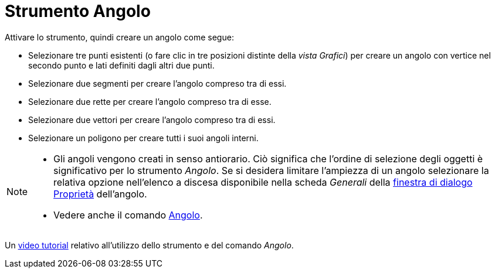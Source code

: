 = Strumento Angolo
:page-en: tools/Angle
ifdef::env-github[:imagesdir: /it/modules/ROOT/assets/images]

Attivare lo strumento, quindi creare un angolo come segue:

* Selezionare tre punti esistenti (o fare clic in tre posizioni distinte della _vista Grafici_) per creare un angolo con vertice nel secondo punto e lati definiti dagli altri due punti.
* Selezionare due segmenti per creare l'angolo compreso tra di essi.
* Selezionare due rette per creare l'angolo compreso tra di esse.
* Selezionare due vettori per creare l'angolo compreso tra di essi. 
* Selezionare un poligono per creare tutti i suoi angoli interni.

[NOTE]
====

* Gli angoli vengono creati in senso antiorario. Ciò significa che l'ordine di selezione degli oggetti è significativo
per lo strumento _Angolo_. Se si desidera limitare l'ampiezza di un angolo selezionare la relativa opzione nell'elenco a
discesa disponibile nella scheda _Generali_ della xref:/Finestra_di_dialogo_Proprietà.adoc[finestra di dialogo Proprietà] dell'angolo.
* Vedere anche il comando xref:/commands/Angolo.adoc[Angolo].

====

Un https://youtu.be/Q3M9DnafOTQ[video tutorial] relativo all'utilizzo dello strumento e del comando _Angolo_.
